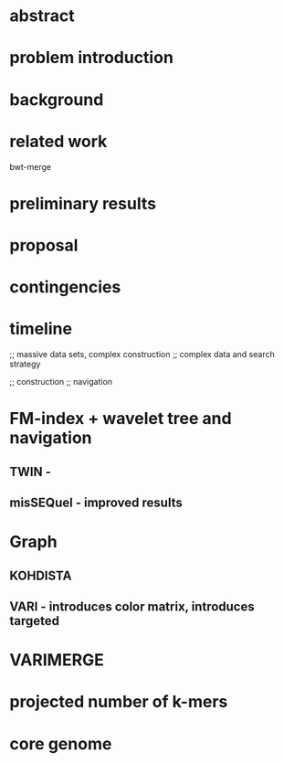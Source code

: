 * abstract

* problem introduction

* background

* related work
bwt-merge

* preliminary results

* proposal

* contingencies

* timeline




;; massive data sets, complex construction
;; complex data and search strategy

;; construction
;; navigation

* FM-index + wavelet tree and navigation
** TWIN - 
** misSEQuel - improved results

* Graph 
** KOHDISTA
** VARI - introduces color matrix, introduces targeted
* VARIMERGE

* projected number of k-mers
* core genome
